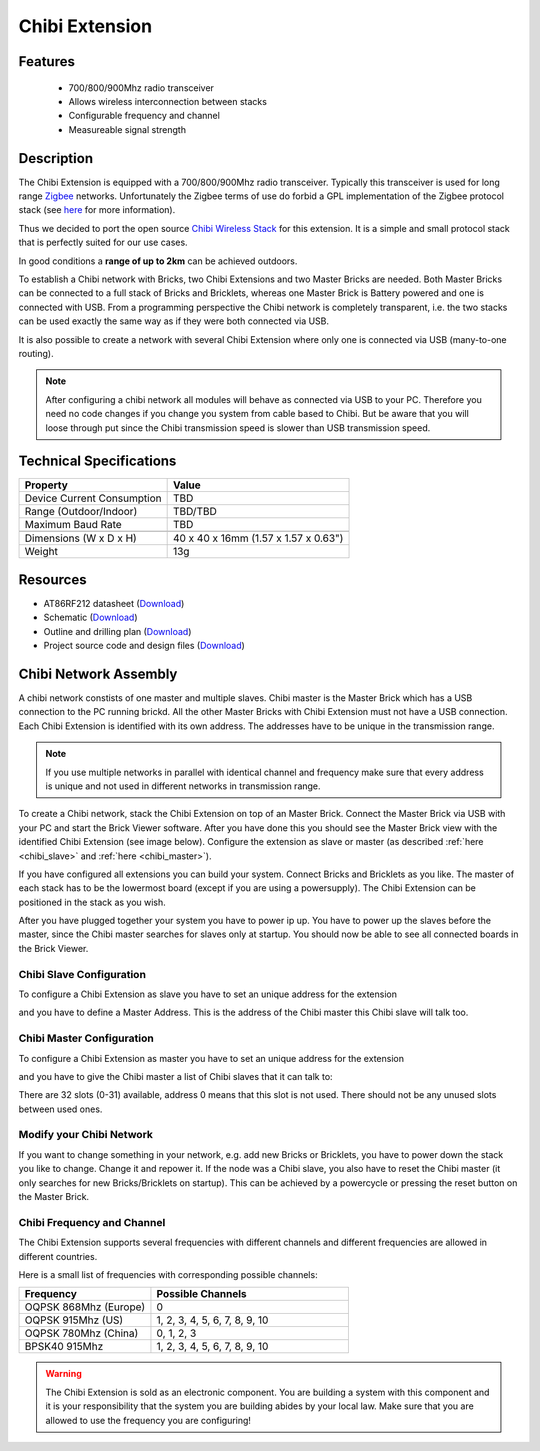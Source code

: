 .. _chibi_extension:

Chibi Extension
===============

.. raw:: html

	{% from "macros.html" import tfdocstart, tfdocimg, tfdocend %}
	{{ 
	    tfdocstart("Extensions/extension_chibi_tilted_350.jpg", 
	             "Extensions/extension_chibi_tilted_600.jpg", 
	             "Chibi Extension") 
	}}
	{{ 
	    tfdocimg("Extensions/extension_chibi_tilted_complete_100.jpg", 
	             "Extensions/extension_chibi_tilted_complete_600.jpg", 
	             "Chibi Extension") 
	}}
	{{ 
	    tfdocimg("Extensions/extension_chibi_top_100.jpg", 
	             "Extensions/extension_chibi_top_600.jpg", 
	             "Chibi Extension") 
	}}
	{{ 
	    tfdocimg("Extensions/extension_chibi_bottom_100.jpg", 
	             "Extensions/extension_chibi_bottom_600.jpg", 
	             "Chibi Extension") 
	}}
	{{ tfdocend() }}


Features
--------

 * 700/800/900Mhz radio transceiver
 * Allows wireless interconnection between stacks
 * Configurable frequency and channel
 * Measureable signal strength

Description
-----------

The Chibi Extension is equipped with a 700/800/900Mhz radio transceiver. 
Typically this transceiver is used for long range 
`Zigbee <http://en.wikipedia.org/wiki/Zigbee>`_ networks. Unfortunately
the Zigbee terms of use do forbid a GPL implementation of the
Zigbee protocol stack (see `here <http://freaklabs.org/index.php/Blog/Zigbee/Zigbee-Linux-and-the-GPL.html>`__ for more information).

Thus we decided to port the open source `Chibi Wireless Stack <http://freaklabs.org/index.php/Blog/Embedded/Introducing...Chibi-A-Simple-Small-Wireless-stack-for-Open-Hardware-Hackers-and-Enthusiasts.html>`__ for this extension. It is a
simple and small protocol stack that is perfectly suited for our use cases.

In good conditions a **range of up to 2km** can be achieved outdoors.

To establish a Chibi network with Bricks, two Chibi Extensions and two
Master Bricks are needed. Both Master Bricks can be connected to a
full stack of Bricks and Bricklets, whereas one Master Brick is Battery
powered and one is connected with USB. From a programming perspective
the Chibi network is completely transparent, i.e. the two stacks can
be used exactly the same way as if they were both connected via USB.

It is also possible to create a network with several Chibi Extension where
only one is connected via USB (many-to-one routing).

.. note:: After configuring a chibi network all modules will behave as 
   connected via USB to your PC. Therefore you need no code changes if you 
   change you system from cable based to Chibi. But be aware that you will 
   loose through put since the Chibi transmission speed is slower than USB 
   transmission speed.


Technical Specifications
------------------------

================================  ============================================================
Property                          Value
================================  ============================================================
Device Current Consumption        TBD
Range (Outdoor/Indoor)            TBD/TBD
Maximum Baud Rate                 TBD
--------------------------------  ------------------------------------------------------------
--------------------------------  ------------------------------------------------------------
Dimensions (W x D x H)            40 x 40 x 16mm  (1.57 x 1.57 x 0.63")
Weight                            13g
================================  ============================================================



Resources
---------
	 
* AT86RF212 datasheet (`Download <https://github.com/Tinkerforge/chibi-extension/raw/master/datasheets/at86rf212.pdf>`__)
* Schematic (`Download <https://github.com/Tinkerforge/chibi-extension/raw/master/hardware/chibi-extension-schematic.pdf>`__)
* Outline and drilling plan (`Download <../../_images/Dimensions/chibi_extension_dimensions.png>`__)
* Project source code and design files (`Download <https://github.com/Tinkerforge/chibi-extension/zipball/master>`__)


Chibi Network Assembly
----------------------

A chibi network constists of one master and multiple slaves. 
Chibi master is the Master Brick which has a USB connection to the PC
running brickd. All the other Master Bricks with Chibi Extension must not have
a USB connection. Each Chibi Extension is identified with
its own address. The addresses have to be unique in the transmission range. 

.. note::
	If you use multiple networks in parallel with identical channel and 
	frequency make sure that every address is unique and not used in different 
	networks in transmission range.

To create a Chibi network, stack the Chibi Extension on top of an Master Brick.
Connect the Master Brick via USB with your PC and start the Brick Viewer 
software. After you have done this you should see the Master Brick view
with the identified Chibi Extension (see image below). Configure the extension
as slave or master (as described :ref:`here <chibi_slave>` and 
:ref:`here <chibi_master>`).

If you have configured all extensions you can build your system. Connect 
Bricks and Bricklets as you like. The master of each stack has to be the 
lowermost board (except if you are using a powersupply). The Chibi Extension 
can be positioned in the stack as you wish.

After you have plugged together your system you have to power ip up.
You have to power up the slaves before the master, since the Chibi master 
searches for slaves only at startup.
You should now be able to see all connected boards in the Brick Viewer.

.. _chibi_slave:

Chibi Slave Configuration
^^^^^^^^^^^^^^^^^^^^^^^^^
To configure a Chibi Extension as slave you have to set an unique address for
the extension

.. image:: /Images/Extensions/extension_chibi_address.jpg
   :scale: 100 %
   :alt: Configuration of Chibi address 
   :align: center
   :target: ../../_images/Extensions/extension_chibi_address.jpg

and you have to define a Master Address. This is the address of the
Chibi master this Chibi slave will talk too.

.. image:: /Images/Extensions/extension_chibi_master_address.jpg
   :scale: 100 %
   :alt: Configuration of Chibi master address 
   :align: center
   :target: ../../_images/Extensions/extension_chibi_master_address.jpg

.. _chibi_master:

Chibi Master Configuration
^^^^^^^^^^^^^^^^^^^^^^^^^^
To configure a Chibi Extension as master you have to set an unique address for
the extension

.. image:: /Images/Extensions/extension_chibi_address.jpg
   :scale: 100 %
   :alt: Configuration of Chibi address 
   :align: center
   :target: ../../_images/Extensions/extension_chibi_address.jpg

and you have to give the Chibi master a list of Chibi slaves that it can
talk to:

.. image:: /Images/Extensions/extension_chibi_slave_address.jpg
   :scale: 100 %
   :alt: Configuration of Chibi slave addresses
   :align: center
   :target: ../../_images/Extensions/extension_chibi_slave_address.jpg

There are 32 slots (0-31) available, address 0 means that this slot is not 
used. There should not be any unused slots between used ones.

Modify your Chibi Network
^^^^^^^^^^^^^^^^^^^^^^^^^

If you want to change something in your network, e.g. add new Bricks or 
Bricklets, you have to power down the stack you like to change. Change it 
and repower it. If the node was a Chibi slave, you also have to reset the
Chibi master (it only searches for new Bricks/Bricklets on startup). 
This can be achieved by a powercycle or pressing the reset 
button on the Master Brick.

Chibi Frequency and Channel
^^^^^^^^^^^^^^^^^^^^^^^^^^^

The Chibi Extension supports several frequencies with different channels
and different frequencies are allowed in different countries.

.. image:: /Images/Extensions/extension_chibi_frequency.jpg
   :scale: 100 %
   :alt: Configuration of Chibi frequency and channel
   :align: center
   :target: ../../_images/Extensions/extension_chibi_frequency.jpg

Here is a small list of frequencies with corresponding possible channels:

.. csv-table::
 :header: "Frequency", "Possible Channels"
 :widths: 40, 60
 
 "OQPSK 868Mhz (Europe)", "0"
 "OQPSK 915Mhz (US)", "1, 2, 3, 4, 5, 6, 7, 8, 9, 10"
 "OQPSK 780Mhz (China)", "0, 1, 2, 3"
 "BPSK40 915Mhz", "1, 2, 3, 4, 5, 6, 7, 8, 9, 10"

.. warning::
	The Chibi Extension is sold as an electronic component. You are building
	a system with this component and it is your responsibility that the
	system you are building abides by your local law. Make sure that you
	are allowed to use the frequency you are configuring!
